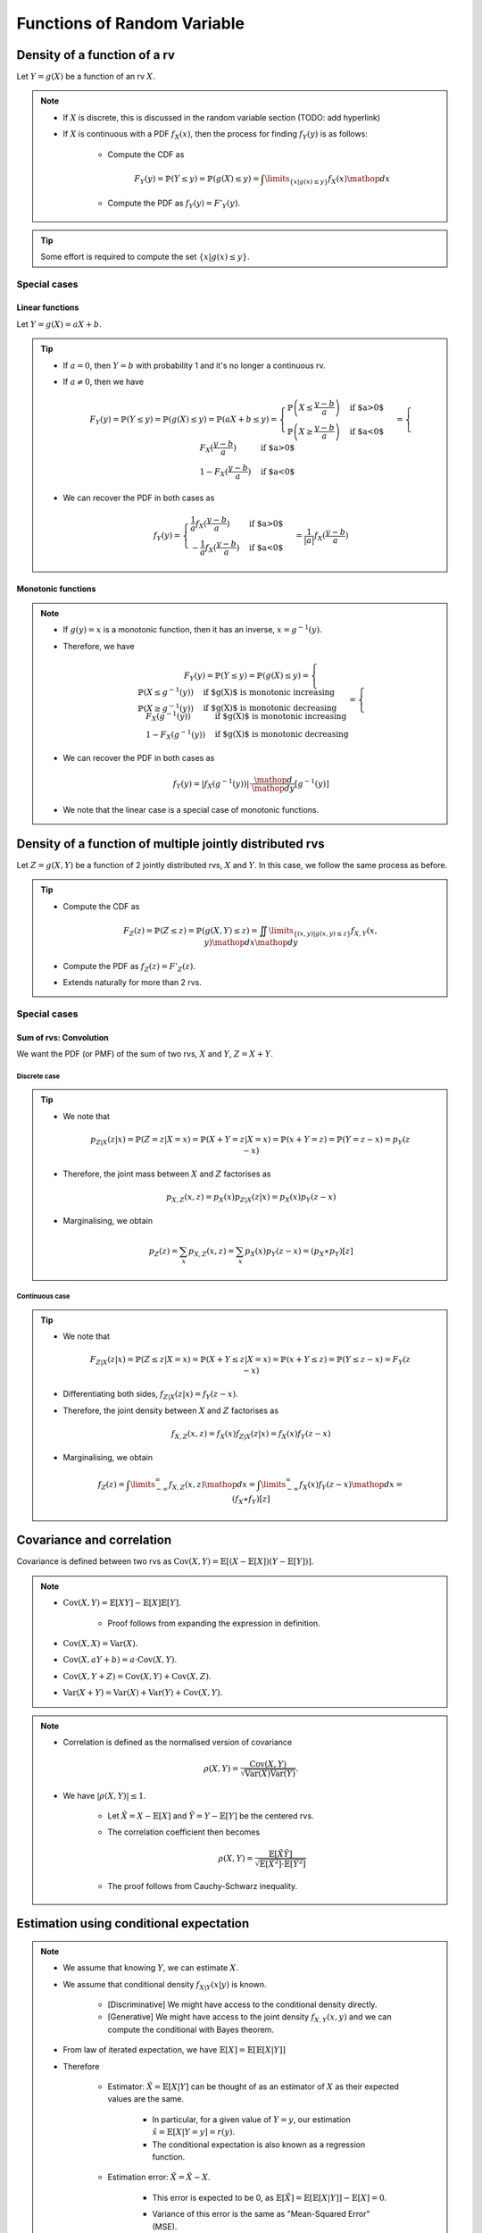 ##########################################################################################
Functions of Random Variable
##########################################################################################

******************************************************************************************
Density of a function of a rv
******************************************************************************************
Let :math:`Y=g(X)` be a function of an rv :math:`X`.

.. note::
	* If :math:`X` is discrete, this is discussed in the random variable section (TODO: add hyperlink)
	* If :math:`X` is continuous with a PDF :math:`f_X(x)`, then the process for finding :math:`f_Y(y)` is as follows:

		* Compute the CDF as

			.. math:: F_Y(y)=\mathbb{P}(Y\leq y)=\mathbb{P}(g(X)\leq y)=\int\limits_{\{x|g(x)\leq y\}}f_X(x) \mathop{dx}
		* Compute the PDF as :math:`f_Y(y)=F'_Y(y)`.

.. tip::
	Some effort is required to compute the set :math:`\{x|g(x)\leq y\}`.

Special cases
========================================================================
Linear functions
------------------------------------------------------------------------
Let :math:`Y=g(X)=aX+b`.

.. tip::
	* If :math:`a=0`, then :math:`Y=b` with probability 1 and it's no longer a continuous rv.
	* If :math:`a\neq 0`, then we have

		.. math:: F_Y(y)=\mathbb{P}(Y\leq y)=\mathbb{P}(g(X)\leq y)=\mathbb{P}(aX+b\leq y)=\begin{cases}\mathbb{P}\left(X\leq\frac{y-b}{a}\right) & \text{if $a>0$} \\ \mathbb{P}\left(X\geq\frac{y-b}{a}\right) & \text{if $a<0$}\end{cases}=\begin{cases}F_X(\frac{y-b}{a}) & \text{if $a>0$} \\ 1-F_X(\frac{y-b}{a}) & \text{if $a<0$}\end{cases}
	* We can recover the PDF in both cases as

		.. math:: f_Y(y)=\begin{cases}\frac{1}{a}f_X(\frac{y-b}{a}) & \text{if $a>0$} \\ -\frac{1}{a}f_X(\frac{y-b}{a}) & \text{if $a<0$}\end{cases}=\frac{1}{\left| a \right|}f_X(\frac{y-b}{a})

Monotonic functions
------------------------------------------------------------------------
.. note::
	* If :math:`g(y)=x` is a monotonic function, then it has an inverse, :math:`x=g^{-1}(y)`.
	* Therefore, we have

		.. math:: F_Y(y)=\mathbb{P}(Y\leq y)=\mathbb{P}(g(X)\leq y)=\begin{cases}\mathbb{P}(X\leq g^{-1}(y)) & \text{if $g(X)$ is monotonic increasing}\\\mathbb{P}(X\geq g^{-1}(y)) & \text{if $g(X)$ is monotonic decreasing}\end{cases}=\begin{cases}F_X(g^{-1}(y)) & \text{if $g(X)$ is monotonic increasing}\\1-F_X(g^{-1}(y)) & \text{if $g(X)$ is monotonic decreasing}\end{cases}
	* We can recover the PDF in both cases as

		.. math:: f_Y(y)=|f_X(g^{-1}(y))|\cdot\frac{\mathop{d}}{\mathop{dy}}\left[g^{-1}(y)\right]
	* We note that the linear case is a special case of monotonic functions.

******************************************************************************************
Density of a function of multiple jointly distributed rvs
******************************************************************************************
Let :math:`Z=g(X,Y)` be a function of 2 jointly distributed rvs, :math:`X` and :math:`Y`. In this case, we follow the same process as before.

.. tip::
	* Compute the CDF as

		.. math:: F_Z(z)=\mathbb{P}(Z\leq z)=\mathbb{P}(g(X,Y)\leq z)=\iint\limits_{\{(x,y)|g(x,y)\leq z\}}f_{X,Y}(x,y)\mathop{dx}\mathop{dy}
	* Compute the PDF as :math:`f_Z(z)=F'_Z(z)`.
	* Extends naturally for more than 2 rvs.

Special cases
========================================================================
Sum of rvs: Convolution
------------------------------------------------------------------------
We want the PDF (or PMF) of the sum of two rvs, :math:`X` and :math:`Y`, :math:`Z=X+Y`.

Discrete case
^^^^^^^^^^^^^^^^^^^^^^^^^^^^^^^^^^^^^^^^^^^^^^^^^^^^^^^^^^^^^^^^^^^^^^^^
.. tip::
	* We note that

		.. math:: p_{Z|X}(z|x)=\mathbb{P}(Z=z|X=x)=\mathbb{P}(X+Y=z|X=x)=\mathbb{P}(x+Y=z)=\mathbb{P}(Y=z-x)=p_{Y}(z-x)
	* Therefore, the joint mass between :math:`X` and :math:`Z` factorises as

		.. math:: p_{X,Z}(x,z)=p_X(x)p_{Z|X}(z|x)=p_X(x)p_{Y}(z-x)
	* Marginalising, we obtain

		.. math:: p_Z(z)=\sum_x p_{X,Z}(x,z)=\sum_x p_X(x)p_{Y}(z-x)=(p_X \ast p_Y)[z]

Continuous case
^^^^^^^^^^^^^^^^^^^^^^^^^^^^^^^^^^^^^^^^^^^^^^^^^^^^^^^^^^^^^^^^^^^^^^^^
.. tip::
	* We note that

		.. math:: F_{Z|X}(z|x)=\mathbb{P}(Z\leq z|X=x)=\mathbb{P}(X+Y\leq z|X=x)=\mathbb{P}(x+Y\leq z)=\mathbb{P}(Y\leq z-x)=F_{Y}(z-x)
	* Differentiating both sides, :math:`f_{Z|X}(z|x)=f_{Y}(z-x)`.
	* Therefore, the joint density between :math:`X` and :math:`Z` factorises as

		.. math:: f_{X,Z}(x,z)=f_X(x)f_{Z|X}(z|x)=f_X(x)f_{Y}(z-x)
	* Marginalising, we obtain

		.. math:: f_Z(z)=\int\limits_{-\infty}^\infty f_{X,Z}(x,z)\mathop{dx}=\int\limits_{-\infty}^\infty f_X(x)f_{Y}(z-x)\mathop{dx}=(f_X \ast f_Y)[z]

******************************************************************************************
Covariance and correlation
******************************************************************************************
Covariance is defined between two rvs as :math:`\mathrm{Cov}(X,Y)=\mathbb{E}[(X-\mathbb{E}[X])(Y-\mathbb{E}[Y])]`.

.. note::
	* :math:`\mathrm{Cov}(X,Y)=\mathbb{E}[XY]-\mathbb{E}[X]\mathbb{E}[Y]`.

		* Proof follows from expanding the expression in definition.
	* :math:`\mathrm{Cov}(X,X)=\mathrm{Var}(X)`.
	* :math:`\mathrm{Cov}(X,aY+b)=a\cdot\mathrm{Cov}(X,Y)`.
	* :math:`\mathrm{Cov}(X,Y+Z)=\mathrm{Cov}(X,Y)+\mathrm{Cov}(X,Z)`.
	* :math:`\mathrm{Var}(X+Y)=\mathrm{Var}(X)+\mathrm{Var}(Y)+\mathrm{Cov}(X,Y)`.

.. note::
	* Correlation is defined as the normalised version of covariance

		.. math:: \rho(X,Y)=\frac{\mathrm{Cov}(X,Y)}{\sqrt{\mathrm{Var}(X)\mathrm{Var}(Y)}}.
	* We have :math:`|\rho(X,Y)|\leq 1`.

		* Let :math:`\tilde{X}=X-\mathbb{E}[X]` and :math:`\tilde{Y}=Y-\mathbb{E}[Y]` be the centered rvs.
		* The correlation coefficient then becomes

			.. math:: \rho(X,Y)=\frac{\mathbb{E}[\tilde{X}\tilde{Y}]}{\sqrt{\mathbb{E}[\tilde{X}^2]\cdot \mathbb{E}[\tilde{Y}^2]}}
		* The proof follows from Cauchy-Schwarz inequality.

******************************************************************************************
Estimation using conditional expectation
******************************************************************************************
.. note::
	* We assume that knowing :math:`Y`, we can estimate :math:`X`.
	* We assume that conditional density :math:`f_{X|Y}(x|y)` is known.

		* [Discriminative] We might have access to the conditional density directly.
		* [Generative] We might have access to the joint density :math:`f_{X,Y}(x,y)` and we can compute the conditional with Bayes theorem. 
	* From law of iterated expectation, we have :math:`\mathbb{E}[X]=\mathbb{E}[\mathbb{E}[X|Y]]`
	* Therefore

		* Estimator: :math:`\hat{X}=\mathbb{E}[X|Y]` can be thought of as an estimator of :math:`X` as their expected values are the same.

			* In particular, for a given value of :math:`Y=y`, our estimation :math:`\hat{x}=\mathbb{E}[X|Y=y]=r(y)`.
			* The conditional expectation is also known as a regression function.
		* Estimation error: :math:`\tilde{X}=\hat{X}-X`.

			* This error is expected to be 0, as :math:`\mathbb{E}[\tilde{X}]=\mathbb{E}[\mathbb{E}[X|Y]]-\mathbb{E}[X]=0`.
			* Variance of this error is the same as "Mean-Squared Error" (MSE).

				.. math:: \mathrm{Var}(\tilde{X})=\mathbb{E}[\tilde{X}^2]-\left(\mathbb{E}[\tilde{X}]\right)^2=\mathbb{E}[\tilde{X}^2]=\mathbb{E}[(\hat{X}-X)^2]
			* This error is uncorrelated with the estimator.

				* We note that

					.. math:: \mathrm{Cov}(\hat{X},\tilde{X})=\mathbb{E}[\hat{X}\tilde{X}]-\mathbb{E}[\hat{X}]\mathbb{E}[\tilde{X}]=\mathbb{E}[\hat{X}\tilde{X}]
				* Invoking law of iterated expectation

					.. math:: \mathbb{E}[\hat{X}\tilde{X}]=\mathbb{E}[\mathbb{E}[\hat{X}\tilde{X}|Y]]
				* Given :math:`Y`, :math:`\hat{X}` is constant.

					.. math:: \mathbb{E}[\mathbb{E}[\hat{X}\tilde{X}|Y]]=\mathbb{E}[\hat{X}\cdot\mathbb{E}[\tilde{X}|Y]]=\mathbb{E}[\hat{X}\cdot\mathbb{E}[(\hat{X}-X)|Y]]=\mathbb{E}[\hat{X}\cdot\mathbb{E}[\hat{X}|Y]]-\mathbb{E}[\hat{X}\cdot\mathbb{E}[X|Y]]=\mathbb{E}[\hat{X}^2]-\mathbb{E}[\hat{X}^2]]=0
			* Therefore, we have :math:`\mathrm{Var}(X)=\mathrm{Var}(\hat{X})+\mathrm{Var}(\tilde{X})`.

Conditional variance
========================================================================

Law of iterated variance
========================================================================

******************************************************************************************
Transforms of rv
******************************************************************************************

Moment Generating Functions
========================================================================


